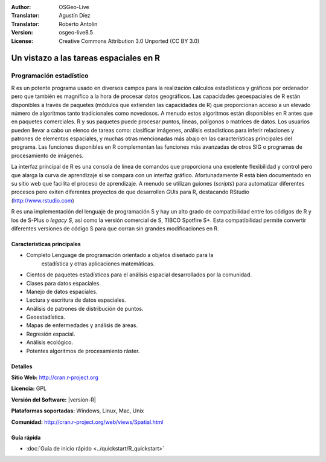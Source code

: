 ﻿:Author: OSGeo-Live
:Translator: Agustín Díez
:Translator: Roberto Antolín
:Version: osgeo-live8.5
:License: Creative Commons Attribution 3.0 Unported (CC BY 3.0)

.. image:: /images/project_logos/logo-R.png
  :alt: project logo
  :align: right
  :target: http://cran.r-project.org

Un vistazo a las tareas espaciales en R
================================================================================

Programación estadístico 
~~~~~~~~~~~~~~~~~~~~~~~~~~~~~~~~~~~~~~~~~~~~~~~~~~~~~~~~~~~~~~~~~~~~~~~~~~~~~~~~

R es un potente programa usado en diversos campos para la realización cálculos
estadísticos y gráficos por ordenador pero que también es magnífico a la hora de
procesar datos geográficos. Las capacidades geoespaciales de R están disponibles
a través de paquetes (módulos que extienden las capacidades de R) que
proporcionan acceso a un elevado número de algoritmos tanto tradicionales como
novedosos. A menudo estos algoritmos están disponibles en R antes que en
paquetes comerciales. R y sus paquetes puede procesar puntos, lineas, polígonos
o matrices de datos. Los usuarios pueden llevar a cabo un elenco de tareas como:
clasificar imágenes, análisis estadísticos para inferir relaciones y patrones de
elementos espaciales, y muchas otras mencionadas más abajo en las
características principales del programa. Las funciones disponibles en R
complementan las funciones más avanzadas de otros SIG o programas de
procesamiento de imágenes.

La interfaz principal de R es una consola de línea de comandos que proporciona
una excelente flexibilidad y control pero que alarga la curva de aprendizaje si
se compara con un interfaz gráfico. Afortunadamente R está bien documentado en
su sitio web que facilita el proceso de aprendizaje. A menudo se utilizan
guiones (*scripts*) para automatizar diferentes procesos pero exiten diferentes
proyectos de que desarrollen GUIs para R, destacando RStudio
(http://www.rstudio.com)

R es una implementación del lenguaje de programación S y hay un alto grado de
compatibilidad entre los códigos de R y los de S-Plus o *legacy S*, así como la
versión comercial de S, TIBCO Spotfire S+. Esta compatibilidad permite convertir
diferentes versiones de código S para que corran sin grandes modificaciones en
R.

.. image:: /images/screenshots/1024x768/r-screenshot.png
  :scale: 50 %
  :alt: project logo
  :align: right

Características principales
--------------------------------------------------------------------------------

* Completo Lenguage de programación orientado a objetos diseñado para la
    estadística y otras aplicaciones matemáticas. 
* Cientos de paquetes estadísticos para el análisis espacial desarrollados por la comunidad.
* Clases para datos espaciales.
* Manejo de datos espaciales.
* Lectura y escritura de datos espaciales.
* Análisis de patrones de distribución de puntos.
* Geoestadística.
* Mapas de enfermedades y análisis de áreas.
* Regresión espacial.
* Análisis ecológico.
* Potentes algoritmos de procesamiento ráster.

Detalles
--------------------------------------------------------------------------------

**Sitio Web:** http://cran.r-project.org

**Licencia:** GPL

**Versión del Software:** |version-R|

**Plataformas soportadas:** Windows, Linux, Mac, Unix

**Comunidad:** http://cran.r-project.org/web/views/Spatial.html


Guía rápida
--------------------------------------------------------------------------------
    
* :doc:`Guía de inicio rápido <../quickstart/R_quickstart>`
